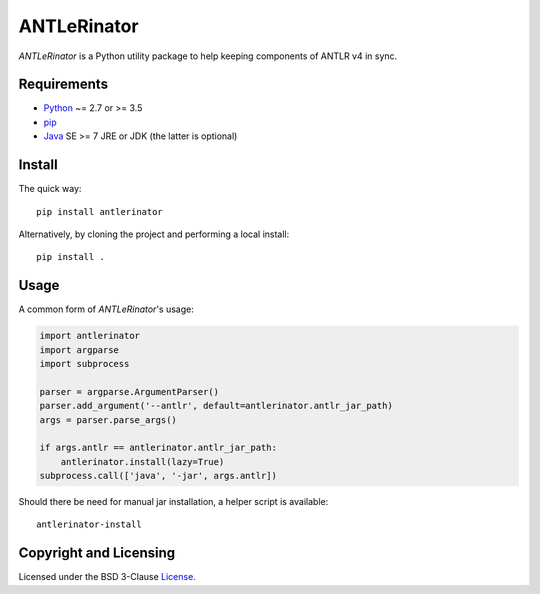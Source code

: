 ============
ANTLeRinator
============

.. image:: https://img.shields.io/pypi/v/antlerinator?logo=python&logoColor=white
   :target: https://pypi.org/project/antlerinator/
.. image:: https://img.shields.io/pypi/l/antlerinator?logo=open-source-initiative&logoColor=white
   :target: https://pypi.org/project/antlerinator/
.. image:: https://img.shields.io/github/workflow/status/renatahodovan/antlerinator/main/master?logo=github&logoColor=white
   :target: https://github.com/renatahodovan/antlerinator/actions

.. start included documentation

*ANTLeRinator* is a Python utility package to help keeping components of
ANTLR v4 in sync.


Requirements
============

* Python_ ~= 2.7 or >= 3.5
* pip_
* Java_ SE >= 7 JRE or JDK (the latter is optional)

.. _Python: https://www.python.org
.. _pip: https://pip.pypa.io
.. _Java: https://www.oracle.com/java/


Install
=======

The quick way::

    pip install antlerinator

Alternatively, by cloning the project and performing a local install::

    pip install .


Usage
=====

A common form of *ANTLeRinator*'s usage:

.. code-block:: python

    import antlerinator
    import argparse
    import subprocess

    parser = argparse.ArgumentParser()
    parser.add_argument('--antlr', default=antlerinator.antlr_jar_path)
    args = parser.parse_args()

    if args.antlr == antlerinator.antlr_jar_path:
        antlerinator.install(lazy=True)
    subprocess.call(['java', '-jar', args.antlr])

Should there be need for manual jar installation, a helper script is available::

    antlerinator-install

.. end included documentation


Copyright and Licensing
=======================

Licensed under the BSD 3-Clause License_.

.. _License: LICENSE.rst
